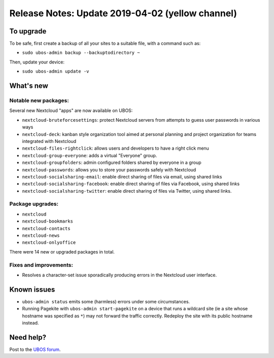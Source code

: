 Release Notes: Update 2019-04-02 (yellow channel)
=================================================

To upgrade
----------

To be safe, first create a backup of all your sites to a suitable file, with a
command such as:

* ``sudo ubos-admin backup --backuptodirectory ~``

Then, update your device:

* ``sudo ubos-admin update -v``

What's new
----------

Notable new packages:
^^^^^^^^^^^^^^^^^^^^^

Several new Nextcloud "apps" are now available on UBOS:

* ``nextcloud-bruteforcesettings``: protect Nextcloud servers from attempts to guess user
  passwords in various ways
* ``nextcloud-deck``: kanban style organization tool aimed at personal planning and project
  organization for teams integrated with Nextcloud
* ``nextcloud-files-rightclick``: allows users and developers to have a right click menu
* ``nextcloud-group-everyone``: adds a virtual "Everyone" group.
* ``nextcloud-groupfolders``: admin configured folders shared by everyone in a group
* ``nextcloud-passwords``: allows you to store your passwords safely with Nextcloud
* ``nextcloud-socialsharing-email``: enable direct sharing of files via email, using shared links
* ``nextcloud-socialsharing-facebook``: enable direct sharing of files via Facebook, using shared links
* ``nextcloud-socialsharing-twitter``: enable direct sharing of files via Twitter, using shared links.

Package upgrades:
^^^^^^^^^^^^^^^^^

* ``nextcloud``
* ``nextcloud-bookmarks``
* ``nextcloud-contacts``
* ``nextcloud-news``
* ``nextcloud-onlyoffice``

There were 14 new or upgraded packages in total.

Fixes and improvements:
^^^^^^^^^^^^^^^^^^^^^^^

* Resolves a character-set issue sporadically producing errors in the Nextcloud user
  interface.

Known issues
------------

* ``ubos-admin status`` emits some (harmless) errors under some circumstances.

* Running Pagekite with ``ubos-admin start-pagekite`` on a device that runs a wildcard
  site (ie a site whose hostname was specified as ``*``) may not forward the traffic
  correctly. Redeploy the site with its public hostname instead.

Need help?
----------

Post to the `UBOS forum <https://forum.ubos.net/>`_.
